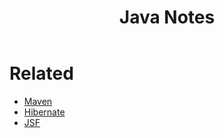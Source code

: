 #+TITLE: Java Notes

* Related

- [[file:maven.org][Maven]]
- [[file:hibernate.org][Hibernate]]
- [[file:jsf.org][JSF]]
